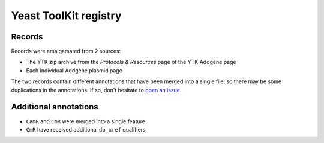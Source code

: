 Yeast ToolKit registry
======================

Records
-------

Records were amalgamated from 2 sources:

* The YTK zip archive from the *Protocols & Resources* page of the YTK Addgene page
* Each individual Addgene plasmid page

The two records contain different annotations that have been merged into a single
file, so there may be some duplications in the annotations. If so, don't hesitate
to `open an issue <https://github.com/althonos/moclo/issues/new>`_.

Additional annotations
----------------------

* ``CamR`` and ``CmR`` were merged into a single feature
* ``CmR`` have received additional ``db_xref`` qualifiers

